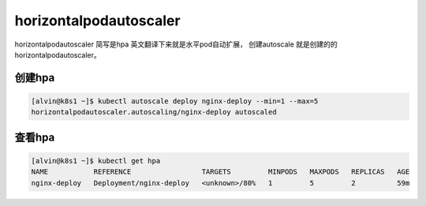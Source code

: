 horizontalpodautoscaler
##################################

horizontalpodautoscaler 简写是hpa  英文翻译下来就是水平pod自动扩展， 创建autoscale 就是创建的的horizontalpodautoscaler。


创建hpa
================

.. code-block:: bash

    [alvin@k8s1 ~]$ kubectl autoscale deploy nginx-deploy --min=1 --max=5
    horizontalpodautoscaler.autoscaling/nginx-deploy autoscaled


查看hpa
===========

.. code-block:: bash

    [alvin@k8s1 ~]$ kubectl get hpa
    NAME           REFERENCE                 TARGETS         MINPODS   MAXPODS   REPLICAS   AGE
    nginx-deploy   Deployment/nginx-deploy   <unknown>/80%   1         5         2          59m